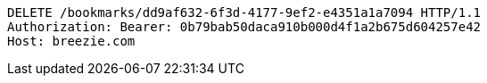 [source,http,options="nowrap"]
----
DELETE /bookmarks/dd9af632-6f3d-4177-9ef2-e4351a1a7094 HTTP/1.1
Authorization: Bearer: 0b79bab50daca910b000d4f1a2b675d604257e42
Host: breezie.com

----